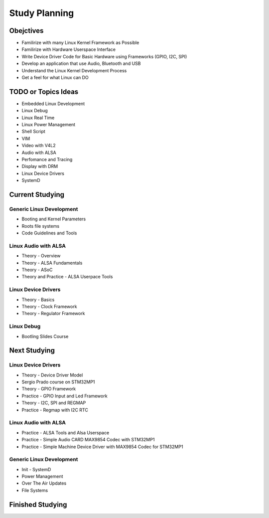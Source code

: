 Study Planning
==============


Obejctives 
----------
* Familirize with many Linux Kernel Framework as Possible
* Familirize with Hardware Userspace Interface 
* Write Device Driver Code for Basic Hardware using Frameworks (GPIO, I2C, SPI)
* Develop an application that use Audio, Bluetooth and USB 
* Understand the Linux Kernel Development Process
* Get a feel for what Linux can DO

TODO or  Topics Ideas
---------------------

* Embedded Linux Development
* Linux Debug 
* Linux Real Time
* Linux Power Management
* Shell Script 
* VIM 
* Video with V4L2
* Audio with ALSA 
* Perfomance and Tracing
* Display with DRM
* Linux Device Drivers
* SystemD 






Current Studying
----------------

Generic Linux Development
~~~~~~~~~~~~~~~~~~~~~~~~~~
* Booting and Kernel Parameters
* Roots file systems
* Code Guidelines and Tools 


Linux Audio with ALSA
~~~~~~~~~~~~~~~~~~~~~
* Theory - Overview
* Theory - ALSA Fundamentals
* Theory - ASoC
* Theory and Practice - ALSA Userpace Tools

Linux Device Drivers
~~~~~~~~~~~~~~~~~~~~~
* Theory - Basics
* Theory - Clock Framework 
* Theory - Regulator Framework


Linux Debug 
~~~~~~~~~~~
* Bootling Slides Course



Next Studying
----------------

Linux Device Drivers
~~~~~~~~~~~~~~~~~~~~~
* Theory - Device Driver Model
* Sergio Prado course on STM32MP1
* Theory - GPIO Framework
* Practice - GPIO Input and Led Framework
* Theory - I2C, SPI and REGMAP 
* Practice - Regmap with I2C RTC



Linux Audio with ALSA
~~~~~~~~~~~~~~~~~~~~~
* Practice - ALSA Tools and Alsa Userspace
* Practice - Simple Audio CARD MAX9854 Codec with STM32MP1
* Practice - Simple Machine Device Driver with MAX9854 Codec for STM32MP1


Generic Linux Development
~~~~~~~~~~~~~~~~~~~~~~~~~~
* Init - SystemD 
* Power Management
* Over The Air Updates 
* File Systems



Finished Studying
-----------------